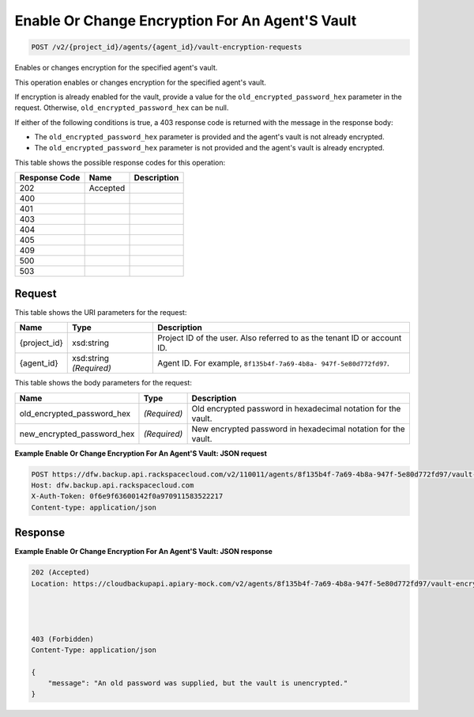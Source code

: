 
.. THIS OUTPUT IS GENERATED FROM THE WADL. DO NOT EDIT.

Enable Or Change Encryption For An Agent'S Vault
^^^^^^^^^^^^^^^^^^^^^^^^^^^^^^^^^^^^^^^^^^^^^^^^^^^^^^^^^^^^^^^^^^^^^^^^^^^^^^^^

.. code::

    POST /v2/{project_id}/agents/{agent_id}/vault-encryption-requests

Enables or changes encryption for the specified agent's vault.

This operation enables or changes encryption for the specified agent's vault.

If encryption is already enabled for the vault, provide a value for the ``old_encrypted_password_hex`` parameter in the request. Otherwise, ``old_encrypted_password_hex`` can be null. 

If either of the following conditions is true, a 403 response code is returned with the message in the response body: 

* The ``old_encrypted_password_hex`` parameter is provided and the agent's vault is not already encrypted.
* The ``old_encrypted_password_hex`` parameter is not provided and the agent's vault is already encrypted.






This table shows the possible response codes for this operation:


+--------------------------+-------------------------+-------------------------+
|Response Code             |Name                     |Description              |
+==========================+=========================+=========================+
|202                       |Accepted                 |                         |
+--------------------------+-------------------------+-------------------------+
|400                       |                         |                         |
+--------------------------+-------------------------+-------------------------+
|401                       |                         |                         |
+--------------------------+-------------------------+-------------------------+
|403                       |                         |                         |
+--------------------------+-------------------------+-------------------------+
|404                       |                         |                         |
+--------------------------+-------------------------+-------------------------+
|405                       |                         |                         |
+--------------------------+-------------------------+-------------------------+
|409                       |                         |                         |
+--------------------------+-------------------------+-------------------------+
|500                       |                         |                         |
+--------------------------+-------------------------+-------------------------+
|503                       |                         |                         |
+--------------------------+-------------------------+-------------------------+


Request
""""""""""""""""

This table shows the URI parameters for the request:

+--------------------------+-------------------------+-------------------------+
|Name                      |Type                     |Description              |
+==========================+=========================+=========================+
|{project_id}              |xsd:string               |Project ID of the user.  |
|                          |                         |Also referred to as the  |
|                          |                         |tenant ID or account ID. |
+--------------------------+-------------------------+-------------------------+
|{agent_id}                |xsd:string *(Required)*  |Agent ID. For example,   |
|                          |                         |``8f135b4f-7a69-4b8a-    |
|                          |                         |947f-5e80d772fd97``.     |
+--------------------------+-------------------------+-------------------------+





This table shows the body parameters for the request:

+---------------------------+-------------------------+------------------------+
|Name                       |Type                     |Description             |
+===========================+=========================+========================+
|old_encrypted_password_hex |*(Required)*             |Old encrypted password  |
|                           |                         |in hexadecimal notation |
|                           |                         |for the vault.          |
+---------------------------+-------------------------+------------------------+
|new_encrypted_password_hex |*(Required)*             |New encrypted password  |
|                           |                         |in hexadecimal notation |
|                           |                         |for the vault.          |
+---------------------------+-------------------------+------------------------+





**Example Enable Or Change Encryption For An Agent'S Vault: JSON request**


.. code::

    POST https://dfw.backup.api.rackspacecloud.com/v2/110011/agents/8f135b4f-7a69-4b8a-947f-5e80d772fd97/vault-encryption-requests HTTP/1.1
    Host: dfw.backup.api.rackspacecloud.com
    X-Auth-Token: 0f6e9f63600142f0a970911583522217
    Content-type: application/json


Response
""""""""""""""""





**Example Enable Or Change Encryption For An Agent'S Vault: JSON response**


.. code::

    202 (Accepted)
    Location: https://cloudbackupapi.apiary-mock.com/v2/agents/8f135b4f-7a69-4b8a-947f-5e80d772fd97/vault-encryption-request/9072bb51-d5fd-4fc5-ad80-d62e573236b6
    
    
    
    
    403 (Forbidden)
    Content-Type: application/json
    
    {
        "message": "An old password was supplied, but the vault is unencrypted."
    }


